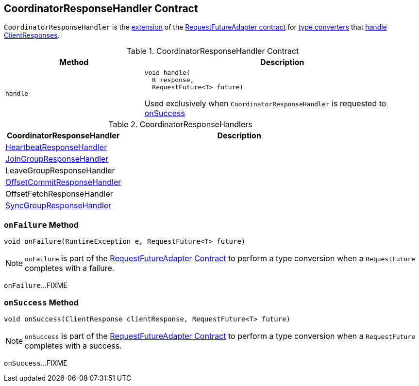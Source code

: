 == [[CoordinatorResponseHandler]] CoordinatorResponseHandler Contract

`CoordinatorResponseHandler` is the <<contract, extension>> of the <<kafka-consumer-internals-RequestFutureAdapter.adoc#, RequestFutureAdapter contract>> for <<extensions, type converters>> that <<handle, handle ClientResponses>>.

[[contract]]
.CoordinatorResponseHandler Contract
[cols="1m,2",options="header",width="100%"]
|===
| Method
| Description

| handle
a| [[handle]]

[source, java]
----
void handle(
  R response,
  RequestFuture<T> future)
----

Used exclusively when `CoordinatorResponseHandler` is requested to <<onSuccess, onSuccess>>

|===

[[extensions]]
.CoordinatorResponseHandlers
[cols="1,2",options="header",width="100%"]
|===
| CoordinatorResponseHandler
| Description

| <<kafka-consumer-internals-HeartbeatResponseHandler.adoc#, HeartbeatResponseHandler>>
| [[HeartbeatResponseHandler]]

| <<kafka-consumer-internals-JoinGroupResponseHandler.adoc#, JoinGroupResponseHandler>>
| [[JoinGroupResponseHandler]]

| LeaveGroupResponseHandler
| [[LeaveGroupResponseHandler]]

| <<kafka-consumer-internals-OffsetCommitResponseHandler.adoc#, OffsetCommitResponseHandler>>
| [[OffsetCommitResponseHandler]]

| OffsetFetchResponseHandler
| [[OffsetFetchResponseHandler]]

| <<kafka-consumer-internals-SyncGroupResponseHandler.adoc#, SyncGroupResponseHandler>>
| [[SyncGroupResponseHandler]]

|===

=== [[onFailure]] `onFailure` Method

[source, java]
----
void onFailure(RuntimeException e, RequestFuture<T> future)
----

NOTE: `onFailure` is part of the <<kafka-consumer-internals-RequestFutureAdapter.adoc#onFailure, RequestFutureAdapter Contract>> to perform a type conversion when a `RequestFuture` completes with a failure.

`onFailure`...FIXME

=== [[onSuccess]] `onSuccess` Method

[source, java]
----
void onSuccess(ClientResponse clientResponse, RequestFuture<T> future)
----

NOTE: `onSuccess` is part of the <<kafka-consumer-internals-RequestFutureAdapter.adoc#onSuccess, RequestFutureAdapter Contract>> to perform a type conversion when a `RequestFuture` completes with a success.

`onSuccess`...FIXME
